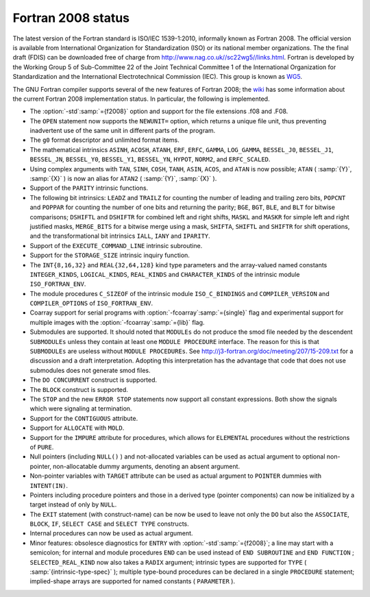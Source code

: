 .. _fortran-2008-status:

Fortran 2008 status
*******************

The latest version of the Fortran standard is ISO/IEC 1539-1:2010, informally
known as Fortran 2008.  The official version is available from International
Organization for Standardization (ISO) or its national member organizations.
The the final draft (FDIS) can be downloaded free of charge from
http://www.nag.co.uk//sc22wg5//links.html.  Fortran is developed by the
Working Group 5 of Sub-Committee 22 of the Joint Technical Committee 1 of the
International Organization for Standardization and the International
Electrotechnical Commission (IEC).  This group is known as
`WG5 <http://www.nag.co.uk/sc22wg5/>`_.

The GNU Fortran compiler supports several of the new features of Fortran 2008;
the `wiki <https://gcc.gnu.org/wiki/Fortran2008Status>`_ has some information
about the current Fortran 2008 implementation status.  In particular, the
following is implemented.

* The :option:`-std`:samp:`={f2008}` option and support for the file extensions
  .f08 and .F08.

* The ``OPEN`` statement now supports the ``NEWUNIT=`` option,
  which returns a unique file unit, thus preventing inadvertent use of the
  same unit in different parts of the program.

* The ``g0`` format descriptor and unlimited format items.

* The mathematical intrinsics ``ASINH``, ``ACOSH``, ``ATANH``,
  ``ERF``, ``ERFC``, ``GAMMA``, ``LOG_GAMMA``, ``BESSEL_J0``,
  ``BESSEL_J1``, ``BESSEL_JN``, ``BESSEL_Y0``, ``BESSEL_Y1``,
  ``BESSEL_YN``, ``HYPOT``, ``NORM2``, and ``ERFC_SCALED``.

* Using complex arguments with ``TAN``, ``SINH``, ``COSH``,
  ``TANH``, ``ASIN``, ``ACOS``, and ``ATAN`` is now possible;
  ``ATAN`` ( :samp:`{Y}`, :samp:`{X}` ) is now an alias for ``ATAN2`` ( :samp:`{Y}`, :samp:`{X}` ).

* Support of the ``PARITY`` intrinsic functions.

* The following bit intrinsics: ``LEADZ`` and ``TRAILZ`` for
  counting the number of leading and trailing zero bits, ``POPCNT`` and
  ``POPPAR`` for counting the number of one bits and returning the parity;
  ``BGE``, ``BGT``, ``BLE``, and ``BLT`` for bitwise comparisons;
  ``DSHIFTL`` and ``DSHIFTR`` for combined left and right shifts,
  ``MASKL`` and ``MASKR`` for simple left and right justified masks,
  ``MERGE_BITS`` for a bitwise merge using a mask, ``SHIFTA``,
  ``SHIFTL`` and ``SHIFTR`` for shift operations, and the
  transformational bit intrinsics ``IALL``, ``IANY`` and ``IPARITY``.

* Support of the ``EXECUTE_COMMAND_LINE`` intrinsic subroutine.

* Support for the ``STORAGE_SIZE`` intrinsic inquiry function.

* The ``INT{8,16,32}`` and ``REAL{32,64,128}`` kind type
  parameters and the array-valued named constants ``INTEGER_KINDS``,
  ``LOGICAL_KINDS``, ``REAL_KINDS`` and ``CHARACTER_KINDS`` of
  the intrinsic module ``ISO_FORTRAN_ENV``.

* The module procedures ``C_SIZEOF`` of the intrinsic module
  ``ISO_C_BINDINGS`` and ``COMPILER_VERSION`` and ``COMPILER_OPTIONS``
  of ``ISO_FORTRAN_ENV``.

* Coarray support for serial programs with :option:`-fcoarray`:samp:`={single}` flag
  and experimental support for multiple images with the :option:`-fcoarray`:samp:`={lib}`
  flag.

* Submodules are supported. It should noted that ``MODULEs`` do not
  produce the smod file needed by the descendent ``SUBMODULEs`` unless they
  contain at least one ``MODULE PROCEDURE`` interface. The reason for this is
  that ``SUBMODULEs`` are useless without ``MODULE PROCEDUREs``. See
  http://j3-fortran.org/doc/meeting/207/15-209.txt for a discussion and a draft
  interpretation. Adopting this interpretation has the advantage that code that
  does not use submodules does not generate smod files.

* The ``DO CONCURRENT`` construct is supported.

* The ``BLOCK`` construct is supported.

* The ``STOP`` and the new ``ERROR STOP`` statements now
  support all constant expressions. Both show the signals which were signaling
  at termination.

* Support for the ``CONTIGUOUS`` attribute.

* Support for ``ALLOCATE`` with ``MOLD``.

* Support for the ``IMPURE`` attribute for procedures, which
  allows for ``ELEMENTAL`` procedures without the restrictions of
  ``PURE``.

* Null pointers (including ``NULL()`` ) and not-allocated variables
  can be used as actual argument to optional non-pointer, non-allocatable
  dummy arguments, denoting an absent argument.

* Non-pointer variables with ``TARGET`` attribute can be used as
  actual argument to ``POINTER`` dummies with ``INTENT(IN)``.

* Pointers including procedure pointers and those in a derived
  type (pointer components) can now be initialized by a target instead
  of only by ``NULL``.

* The ``EXIT`` statement (with construct-name) can be now be
  used to leave not only the ``DO`` but also the ``ASSOCIATE``,
  ``BLOCK``, ``IF``, ``SELECT CASE`` and ``SELECT TYPE``
  constructs.

* Internal procedures can now be used as actual argument.

* Minor features: obsolesce diagnostics for ``ENTRY`` with
  :option:`-std`:samp:`={f2008}`; a line may start with a semicolon; for internal
  and module procedures ``END`` can be used instead of
  ``END SUBROUTINE`` and ``END FUNCTION`` ; ``SELECTED_REAL_KIND``
  now also takes a ``RADIX`` argument; intrinsic types are supported
  for ``TYPE`` ( :samp:`{intrinsic-type-spec}` ); multiple type-bound procedures
  can be declared in a single ``PROCEDURE`` statement; implied-shape
  arrays are supported for named constants ( ``PARAMETER`` ).

